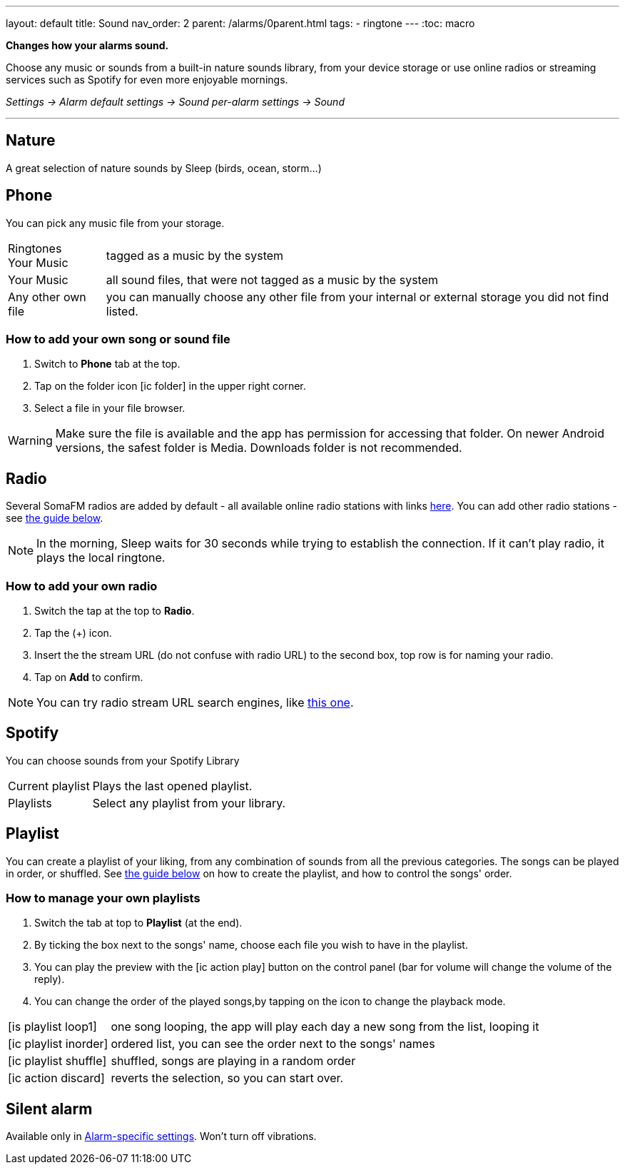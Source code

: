 ---
layout: default
title: Sound
nav_order: 2
parent: /alarms/0parent.html
tags:
- ringtone
---
:toc: macro

*Changes how your alarms sound.*

Choose any music or sounds from a built-in nature sounds library, from your device storage or use online radios or streaming services such as Spotify for even more enjoyable mornings.

_Settings -> Alarm default settings -> Sound_
_per-alarm settings -> Sound_

---

toc::[]
:toclevels: 3


== Nature
A great selection of nature sounds by Sleep (birds, ocean, storm...)

== Phone
You can pick any music file from your storage.

[horizontal]
Ringtones::
Your Music:: tagged as a music by the system
Your Music:: all sound files, that were not tagged as a music by the system
Any other own file:: you can manually choose any other file from your internal or external storage you did not find listed.

=== How to add your own song or sound file [[guide_song]]

. Switch to *Phone* tab at the top.
. Tap on the folder icon icon:ic_folder[] in the upper right corner.
. Select a file in your file browser.

WARNING: Make sure the file is available and the app has permission for accessing that folder. On newer Android versions, the safest folder is Media. Downloads folder is not recommended.


//video::TWXKkFV2zS4[youtube]


== Radio[[radio]]
Several SomaFM radios are added by default - all available online radio stations with links https://sleep.urbandroid.org/radio/radio.txt[here]. You can add other radio stations - see <<guide_radio, the guide below>>.

NOTE: In the morning, Sleep waits for 30 seconds while trying to establish the connection. If it can’t play radio, it plays the local ringtone.


=== How to add your own radio [[guide_radio]]

. Switch the tap at the top to *Radio*.
. Tap the (+) icon.
. Insert the the stream URL (do not confuse with radio URL) to the second box, top row is for naming your radio.
. Tap on *Add* to confirm.

NOTE: You can try radio stream URL search engines, like https://streamurl.link/[this one].



== Spotify
You can choose sounds from your Spotify Library

[horizontal]
Current playlist:: Plays the last opened playlist.
Playlists:: Select any playlist from your library.


== Playlist
You can create a playlist of your liking, from any combination of sounds from all the previous categories. The songs can be played in order, or shuffled. See <<guide_playlist, the guide below>> on how to create the playlist, and how to control the songs' order.

=== How to manage your own playlists[[guide_playlist]]

. Switch the tab at top to *Playlist* (at the end).
. By ticking the box next to the songs' name, choose each file you wish to have in the playlist.
. You can play the preview with the icon:ic_action_play[] button on the control panel (bar for volume will change the volume of the reply).
. You can change the order of the played songs,by tapping on the icon to change the playback mode.

[horizontal]
icon:is_playlist_loop1[]:: one song looping, the app will play each day a new song from the list, looping it
icon:ic_playlist_inorder[]:: ordered list, you can see the order next to the songs' names
icon:ic_playlist_shuffle[]:: shuffled, songs are playing in a random order
icon:ic_action_discard[]::  reverts the selection, so you can start over.

//video::Dr9EnzTFHY4[youtube]

== Silent alarm
Available only in <</alarm_settings#per-alarm, Alarm-specific settings>>. Won't turn off vibrations.








